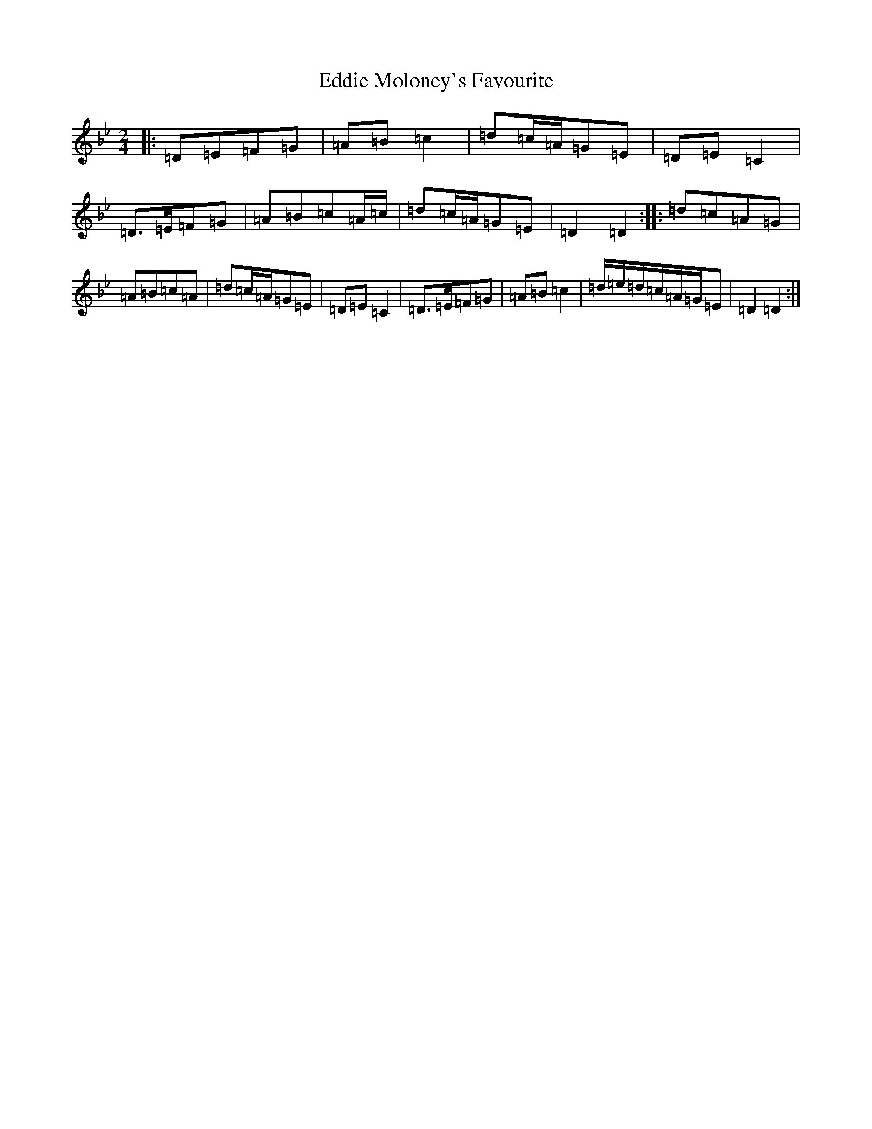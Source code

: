 X: 4399
T: Eddie Moloney's Favourite
S: https://thesession.org/tunes/323#setting40319
Z: E Dorian
R: reel
M:2/4
L:1/8
K: C Dorian
|:=D=E=F=G|=A=B=c2|=d=c/2=A/2=G=E|=D=E=C2|=D>=E=F=G|=A=B=c=A/2=c/2|=d=c/2=A/2=G=E|=D2=D2:||:=d=c=A=G|=A=B=c=A|=d=c/2=A/2=G=E|=D=E=C2|=D>=E=F=G|=A=B=c2|=d/2=e/2=d/2=c/2=A/2=G/2=E|=D2=D2:|